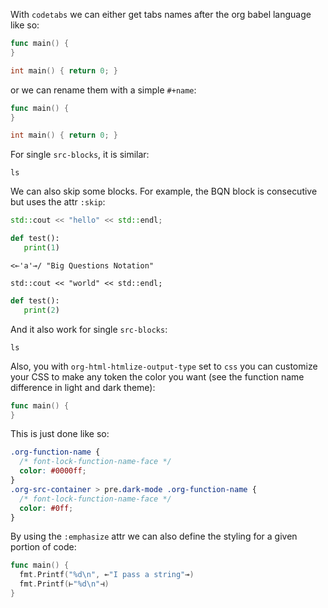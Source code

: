#+OPTIONS: html-postamble:nil
#+HTML_HEAD: <link rel="stylesheet" type="text/css" href="style.css" />
#+HTML_HEAD: <link rel="stylesheet" type="text/css" href="org.css"/>
#+HTML_HEAD: <link rel="stylesheet" type="text/css" href="code.css"/>
#+HTML_HEAD: <link rel="stylesheet" type="text/css" href="normalize.css"/>
#+INFOJS_OPT: path:../codetabs.js

With ~codetabs~ we can either get tabs names after the org babel language like so:

#+begin_src go
  func main() {
  }
#+end_src

#+begin_src cpp
  int main() { return 0; }
#+end_src

or we can rename them with a simple ~#+name~:

#+name: main.go
#+begin_src go
  func main() {
  }
#+end_src

#+name: main.cc
#+begin_src cpp
  int main() { return 0; }
#+end_src

For single ~src-blocks~, it is similar:

#+begin_src shell
  ls
#+end_src

We can also skip some blocks. For example, the BQN block is consecutive but uses the attr ~:skip~:

#+name: C++
#+begin_src cpp
  std::cout << "hello" << std::endl;
#+end_src

#+name: Python
#+begin_src python
  def test():
     print(1)
#+end_src

#+attr_codetabs: :skip t
#+begin_src bqn
  <⟜'a'⊸/ "Big Questions Notation"
#+end_src

#+begin_src C++
  std::cout << "world" << std::endl;
#+end_src

#+name: Python
#+begin_src python
  def test():
     print(2)
#+end_src

And it also work for single ~src-blocks~:

#+attr_codetabs: :skip t
#+begin_src shell
  ls
#+end_src

Also, you with ~org-html-htmlize-output-type~ set to ~css~ you can customize your CSS to make any token the color you want (see the function name difference in light and dark theme):

#+begin_src go
  func main() {
  }
#+end_src

This is just done like so:

#+begin_src css
  .org-function-name {
    /* font-lock-function-name-face */
    color: #0000ff;
  }
  .org-src-container > pre.dark-mode .org-function-name {
    /* font-lock-function-name-face */
    color: #0ff;
  }
#+end_src

By using the ~:emphasize~ attr we can also define the styling for a given portion of code:

#+attr_codetabs: :emphasize ((⟜ ⊸ squiggly-error)(⊢ ⊣ squiggly-warning))
#+begin_src go
  func main() {
    fmt.Printf("%d\n", ⟜"I pass a string"⊸)
    fmt.Printf(⊢"%d\n"⊣)
  }
#+end_src
